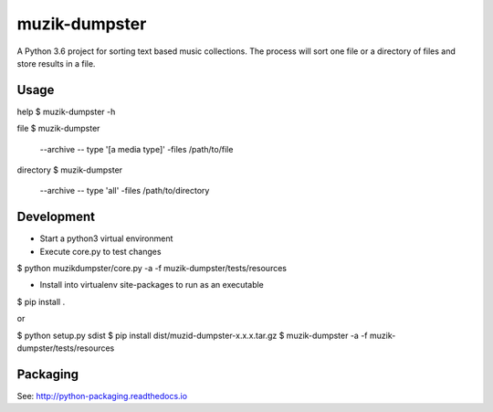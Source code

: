 **************
muzik-dumpster
**************

A Python 3.6 project for sorting text based music collections.
The process will sort one file or a directory of files and store
results in a file.

Usage
=====

help
$ muzik-dumpster -h

file
$ muzik-dumpster \
    --archive \
    -- type '[a media type]'
    -files /path/to/file

directory
$ muzik-dumpster \
    --archive \
    -- type 'all'
    -files /path/to/directory

Development
===========

- Start a python3 virtual environment

- Execute core.py to test changes

$ python muzikdumpster/core.py -a -f muzik-dumpster/tests/resources

- Install into virtualenv site-packages to run as an executable

$ pip install .

or

$ python setup.py sdist
$ pip install dist/muzid-dumpster-x.x.x.tar.gz
$ muzik-dumpster -a -f muzik-dumpster/tests/resources

Packaging
=========

See: http://python-packaging.readthedocs.io
